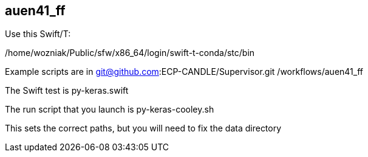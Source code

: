 

== auen41_ff

Use this Swift/T: 

/home/wozniak/Public/sfw/x86_64/login/swift-t-conda/stc/bin

Example scripts are in git@github.com:ECP-CANDLE/Supervisor.git /workflows/auen41_ff

The Swift test is py-keras.swift

The run script that you launch is py-keras-cooley.sh

This sets the correct paths, but you will need to fix the data directory
